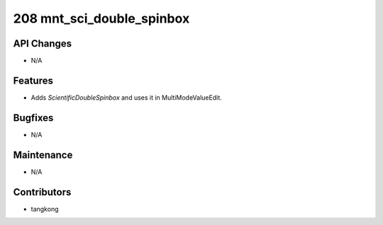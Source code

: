 208 mnt_sci_double_spinbox
##########################

API Changes
-----------
- N/A

Features
--------
- Adds `ScientificDoubleSpinbox` and uses it in MultiModeValueEdit.

Bugfixes
--------
- N/A

Maintenance
-----------
- N/A

Contributors
------------
- tangkong
